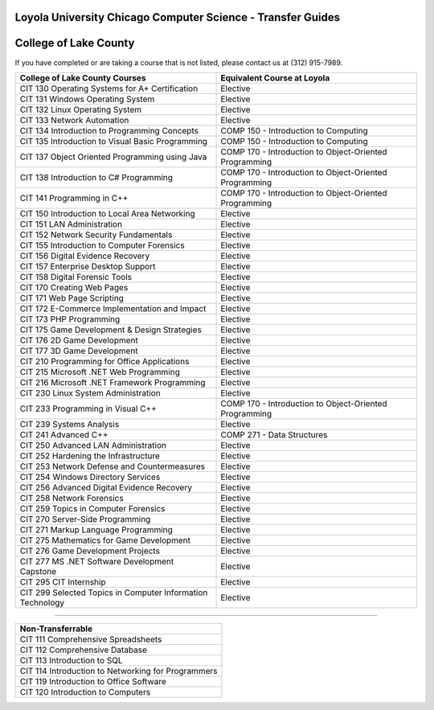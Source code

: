 .. Loyola University Chicago Computer Science - Transfer Guides - College of Lake County

Loyola University Chicago Computer Science - Transfer Guides
==========================================================================================
College of Lake County
==========================================================================================


If you have completed or are taking a course that is not listed, please contact us at (312) 915-7989.

.. csv-table:: 
   	:header: "College of Lake County Courses", "Equivalent Course at Loyola"
   	:widths: 50, 50

        "CIT 130 Operating Systems for A+ Certification", "Elective"        "CIT 131 Windows Operating System", "Elective"        "CIT 132 Linux Operating System", "Elective"        "CIT 133 Network Automation", "Elective"        "CIT 134 Introduction to Programming Concepts", "COMP 150 - Introduction to Computing"        "CIT 135 Introduction to Visual Basic Programming", "COMP 150 - Introduction to Computing"        "CIT 137 Object Oriented Programming using Java", "COMP 170 - Introduction to Object-Oriented Programming"        "CIT 138 Introduction to C# Programming", "COMP 170 - Introduction to Object-Oriented Programming"        "CIT 141 Programming in C++", "COMP 170 - Introduction to Object-Oriented Programming"        "CIT 150 Introduction to Local Area Networking", "Elective"        "CIT 151 LAN Administration", "Elective"        "CIT 152 Network Security Fundamentals", "Elective"        "CIT 155 Introduction to Computer Forensics", "Elective"        "CIT 156 Digital Evidence Recovery", "Elective"        "CIT 157 Enterprise Desktop Support", "Elective"        "CIT 158 Digital Forensic Tools", "Elective"        "CIT 170 Creating Web Pages", "Elective"        "CIT 171 Web Page Scripting", "Elective"        "CIT 172 E-Commerce Implementation and Impact", "Elective"        "CIT 173 PHP Programming", "Elective"        "CIT 175 Game Development & Design Strategies", "Elective"        "CIT 176 2D Game Development", "Elective"        "CIT 177 3D Game Development", "Elective"        "CIT 210 Programming for Office Applications", "Elective"        "CIT 215 Microsoft .NET Web Programming", "Elective"        "CIT 216 Microsoft .NET Framework Programming", "Elective"        "CIT 230 Linux System Administration", "Elective"        "CIT 233 Programming in Visual C++", "COMP 170 - Introduction to Object-Oriented Programming"        "CIT 239 Systems Analysis", "Elective"        "CIT 241 Advanced C++", "COMP 271 - Data Structures"        "CIT 250 Advanced LAN Administration", "Elective"        "CIT 252 Hardening the Infrastructure", "Elective"        "CIT 253 Network Defense and Countermeasures", "Elective"        "CIT 254 Windows Directory Services", "Elective"        "CIT 256 Advanced Digital Evidence Recovery", "Elective"        "CIT 258 Network Forensics", "Elective"        "CIT 259 Topics in Computer Forensics", "Elective"        "CIT 270 Server-Side Programming", "Elective"        "CIT 271 Markup Language Programming", "Elective"        "CIT 275 Mathematics for Game Development", "Elective"        "CIT 276 Game Development Projects", "Elective"        "CIT 277 MS .NET Software Development Capstone", "Elective"        "CIT 295 CIT Internship", "Elective"        "CIT 299 Selected Topics in Computer Information Technology", "Elective"

==========================================================================================

.. csv-table:: 
   	:header: "Non-Transferrable"
   	:widths: 100

        "CIT 111 Comprehensive Spreadsheets"        "CIT 112 Comprehensive Database"        "CIT 113 Introduction to SQL"        "CIT 114 Introduction to Networking for Programmers"        "CIT 119 Introduction to Office Software"        "CIT 120 Introduction to Computers"